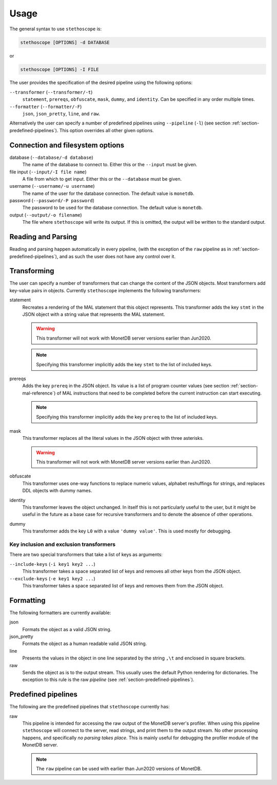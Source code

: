 Usage
=====

The general syntax to use ``stethoscope`` is:

.. code:: shell

   stethoscope [OPTIONS] -d DATABASE

or

.. code:: shell

   stethoscope [OPTIONS] -I FILE

The user provides the specification of the desired pipeline using the
following options:

``--transformer`` (``--transformer/-t``)
   ``statement``, ``prereqs``, ``obfuscate``, ``mask``, ``dummy``, and
   ``identity``. Can be specified in any order multiple times.
``--formatter`` (``--formatter/-F``)
   ``json``, ``json_pretty``, ``line``, and ``raw``.

Alternatively the user can specify a number of predefined pipelines using
``--pipeline`` (``-l``) (see section :ref:`section-predefined-pipelines`). This
option overrides all other given options.

Connection and filesystem options
---------------------------------

database (``--database/-d database``)
   The name of the database to connect to. Either this or the ``--input`` must
   be given.

file input (``--input/-I file name``)
   A file from which to get input. Either this or the ``--database`` must be
   given.

username (``--username/-u username``)
   The name of the user for the database connection. The default value
   is ``monetdb``.

password (``--password/-P password``)
   The password to be used for the database connection. The default value
   is ``monetdb``.

output (``--output/-o filename``)
   The file where ``stethoscope`` will write its output. If this is omitted,
   the output will be written to the standard output.

Reading and Parsing
-------------------

Reading and parsing happen automatically in every pipeline, (with the exception
of the ``raw`` pipeline as in :ref:`section-predefined-pipelines`), and as such
the user does not have any control over it.

Transforming
------------

The user can specify a number of transformers that can change the
content of the JSON objects. Most transformers add key-value pairs in
objects. Currently ``stethoscope`` implements the following
transformers:

statement
   Recreates a rendering of the MAL statement that this object represents. This
   transformer adds the key ``stmt`` in the JSON object with a string value that
   represents the MAL statement.

   .. warning::

      This transformer will not work with MonetDB server versions
      earlier than Jun2020.

   .. note::

      Specifying this transformer implicitly adds the key ``stmt`` to
      the list of included keys.

prereqs
   Adds the key ``prereq`` in the JSON object. Its value is a list of program
   counter values (see section :ref:`section-mal-reference`) of MAL instructions
   that need to be completed before the current instruction can start executing.

   .. note::

      Specifying this transformer implicitly adds the key ``prereq``
      to the list of included keys.


mask
   This transformer replaces all the literal values in the JSON object with
   three asterisks.

   .. warning::

      This transformer will not work with MonetDB server versions
      earlier than Jun2020.

obfuscate
    This transformer uses one-way functions to replace numeric values,
    alphabet reshuffings for strings, and replaces DDL objects with
    dummy names.

identity
   This transformer leaves the object unchanged. In itself this is not
   particularly useful to the user, but it might be useful in the future as a
   base case for recursive transformers and to denote the absence of other
   operations.

dummy
   This transformer adds the key ``L0`` with a value ``'dummy value'``. This is
   used mostly for debugging.

Key inclusion and exclusion transformers
~~~~~~~~~~~~~~~~~~~~~~~~~~~~~~~~~~~~~~~~

There are two special transformers that take a list of keys as
arguments:

``--include-keys`` (``-i key1 key2 ...``)
   This transformer takes a space separated list of keys and removes all
   other keys from the JSON object.
``--exclude-keys`` (``-e key1 key2 ...``)
   This transformer takes a space separated list of keys and removes
   them from the JSON object.

Formatting
----------

The following formatters are currently available:

json
   Formats the object as a valid JSON string.
json_pretty
   Formats the object as a human readable valid JSON string.
line
   Presents the values in the object in one line separated by the string
   ``,\t`` and enclosed in square brackets.
raw
   Sends the object as is to the output stream. This usually uses the
   default Python rendering for dictionaries. The exception to this rule
   is the raw *pipeline* (see :ref:`section-predefined-pipelines`).

.. _section-predefined-pipelines:

Predefined pipelines
--------------------

The following are the predefined pipelines that ``stethoscope``
currently has:

raw
   This pipeline is intended for accessing the raw output of the MonetDB
   server's profiler. When using this pipeline ``stethoscope`` will
   connect to the server, read strings, and print them to the output
   stream. No other processing happens, and specifically *no parsing
   takes place*. This is mainly useful for debugging the profiler module
   of the MonetDB server.

   .. note::

      The ``raw`` pipeline can be used with earlier than Jun2020 versions of MonetDB.

